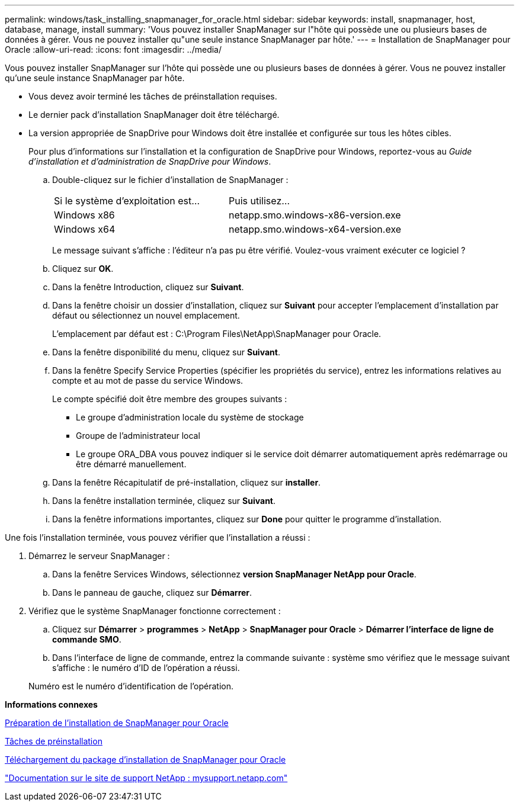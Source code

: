 ---
permalink: windows/task_installing_snapmanager_for_oracle.html 
sidebar: sidebar 
keywords: install, snapmanager, host, database, manage, install 
summary: 'Vous pouvez installer SnapManager sur l"hôte qui possède une ou plusieurs bases de données à gérer. Vous ne pouvez installer qu"une seule instance SnapManager par hôte.' 
---
= Installation de SnapManager pour Oracle
:allow-uri-read: 
:icons: font
:imagesdir: ../media/


[role="lead"]
Vous pouvez installer SnapManager sur l'hôte qui possède une ou plusieurs bases de données à gérer. Vous ne pouvez installer qu'une seule instance SnapManager par hôte.

* Vous devez avoir terminé les tâches de préinstallation requises.
* Le dernier pack d'installation SnapManager doit être téléchargé.
* La version appropriée de SnapDrive pour Windows doit être installée et configurée sur tous les hôtes cibles.
+
Pour plus d'informations sur l'installation et la configuration de SnapDrive pour Windows, reportez-vous au _Guide d'installation et d'administration de SnapDrive pour Windows_.

+
.. Double-cliquez sur le fichier d'installation de SnapManager :
+
|===


| Si le système d'exploitation est... | Puis utilisez... 


 a| 
Windows x86
 a| 
netapp.smo.windows-x86-version.exe



 a| 
Windows x64
 a| 
netapp.smo.windows-x64-version.exe

|===
+
Le message suivant s'affiche : l'éditeur n'a pas pu être vérifié. Voulez-vous vraiment exécuter ce logiciel ?

.. Cliquez sur *OK*.
.. Dans la fenêtre Introduction, cliquez sur *Suivant*.
.. Dans la fenêtre choisir un dossier d'installation, cliquez sur *Suivant* pour accepter l'emplacement d'installation par défaut ou sélectionnez un nouvel emplacement.
+
L'emplacement par défaut est : C:\Program Files\NetApp\SnapManager pour Oracle.

.. Dans la fenêtre disponibilité du menu, cliquez sur *Suivant*.
.. Dans la fenêtre Specify Service Properties (spécifier les propriétés du service), entrez les informations relatives au compte et au mot de passe du service Windows.
+
Le compte spécifié doit être membre des groupes suivants :

+
*** Le groupe d'administration locale du système de stockage
*** Groupe de l'administrateur local
*** Le groupe ORA_DBA vous pouvez indiquer si le service doit démarrer automatiquement après redémarrage ou être démarré manuellement.


.. Dans la fenêtre Récapitulatif de pré-installation, cliquez sur *installer*.
.. Dans la fenêtre installation terminée, cliquez sur *Suivant*.
.. Dans la fenêtre informations importantes, cliquez sur *Done* pour quitter le programme d'installation.




Une fois l'installation terminée, vous pouvez vérifier que l'installation a réussi :

. Démarrez le serveur SnapManager :
+
.. Dans la fenêtre Services Windows, sélectionnez *version SnapManager NetApp pour Oracle*.
.. Dans le panneau de gauche, cliquez sur *Démarrer*.


. Vérifiez que le système SnapManager fonctionne correctement :
+
.. Cliquez sur *Démarrer* > *programmes* > *NetApp* > *SnapManager pour Oracle* > *Démarrer l'interface de ligne de commande SMO*.
.. Dans l'interface de ligne de commande, entrez la commande suivante : système smo vérifiez que le message suivant s'affiche : le numéro d'ID de l'opération a réussi.


+
Numéro est le numéro d'identification de l'opération.



*Informations connexes*

xref:concept_preparing_to_install_snapmanager_for_oracle.adoc[Préparation de l'installation de SnapManager pour Oracle]

xref:concept_preinstallation_tasks.adoc[Tâches de préinstallation]

xref:task_downloading_snapmanager_for_oracle_installation_package.adoc[Téléchargement du package d'installation de SnapManager pour Oracle]

http://mysupport.netapp.com/["Documentation sur le site de support NetApp : mysupport.netapp.com"]
